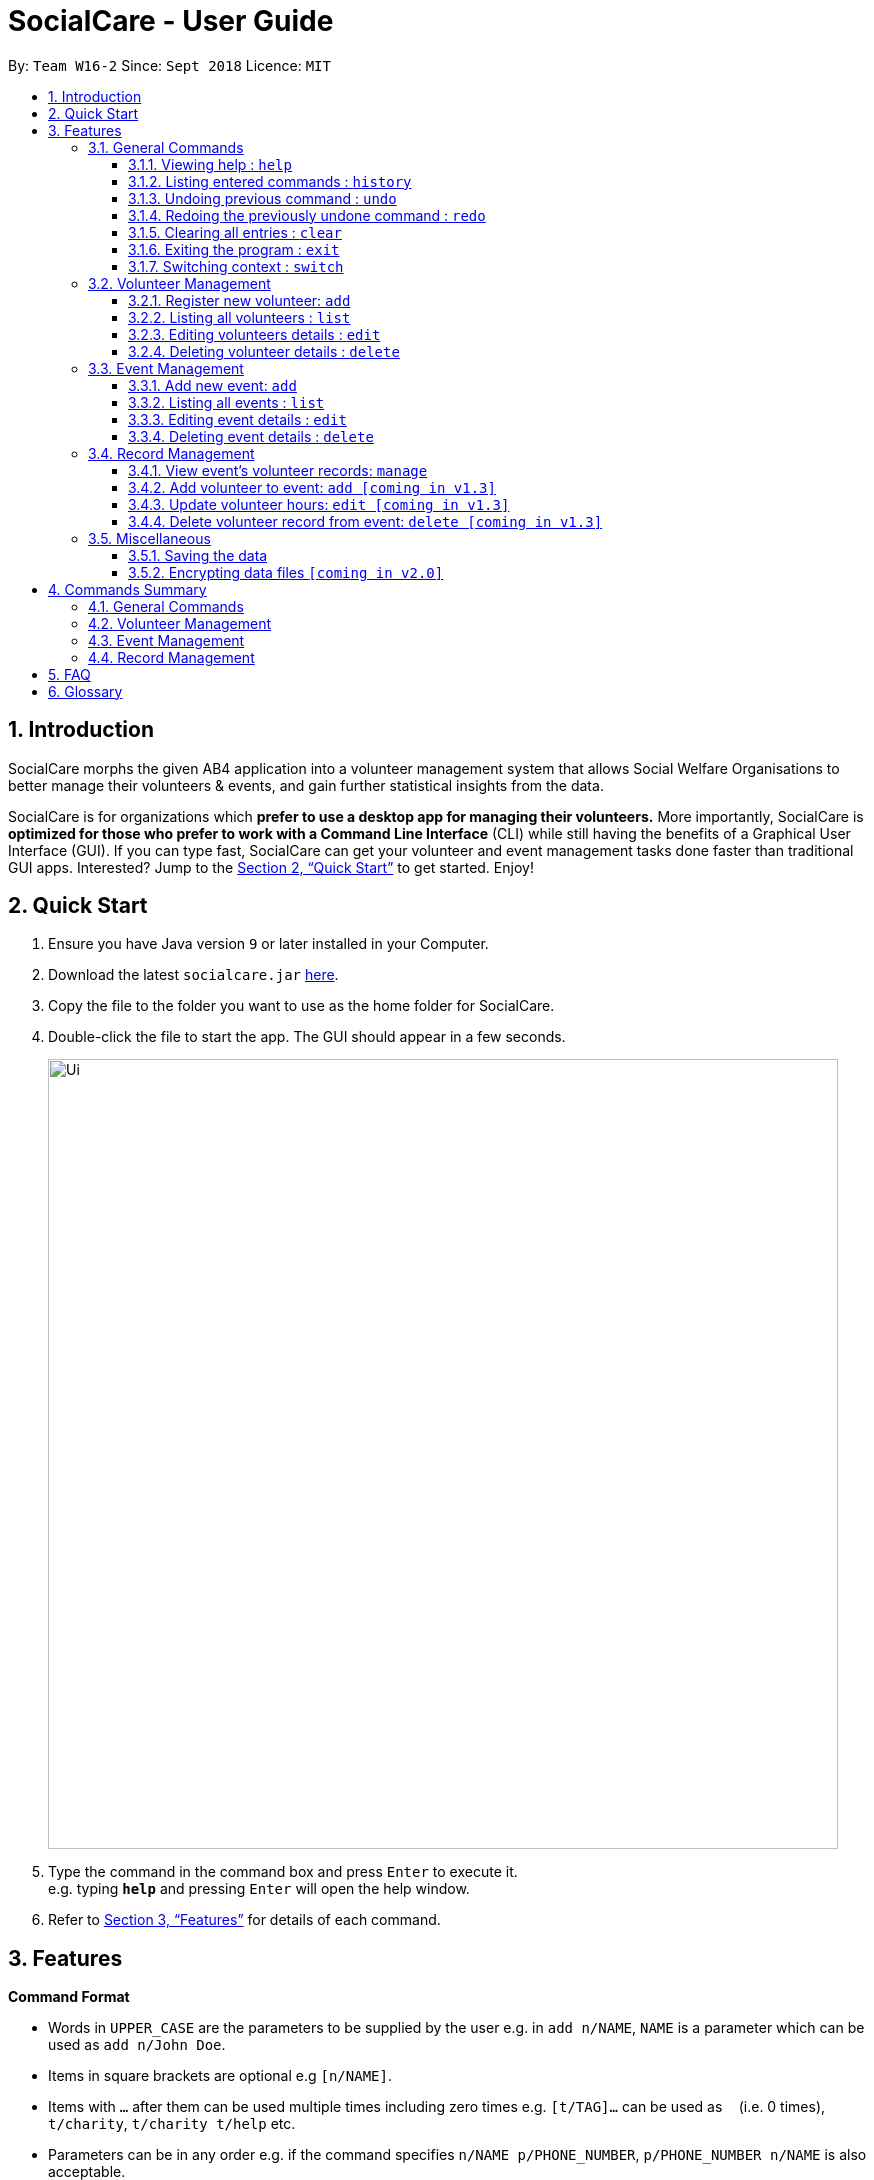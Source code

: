 = SocialCare - User Guide
:site-section: UserGuide
:toc:
:toc-title:
:toc-placement: preamble
:toclevels: 4
:sectnums:
:imagesDir: images
:stylesDir: stylesheets
:xrefstyle: full
:experimental:
ifdef::env-github[]
:tip-caption: :bulb:
:note-caption: :information_source:
endif::[]
:repoURL: https://github.com/CS2103-AY1819S1-W16-2/main

By: `Team W16-2`      Since: `Sept 2018`      Licence: `MIT`

== Introduction

SocialCare morphs the given AB4 application into a volunteer management system that allows Social Welfare Organisations to better manage their volunteers & events, and gain further statistical insights from the data. +

SocialCare is for organizations which *prefer to use a desktop app for managing their volunteers.* More importantly, SocialCare is *optimized for those who prefer to work with a Command Line Interface* (CLI) while still having the benefits of a Graphical User Interface (GUI). If you can type fast, SocialCare can get your volunteer and event management tasks done faster than traditional GUI apps. Interested? Jump to the <<Quick Start>> to get started. Enjoy!

== Quick Start

.  Ensure you have Java version `9` or later installed in your Computer.
.  Download the latest `socialcare.jar` link:{repoURL}/releases[here].
.  Copy the file to the folder you want to use as the home folder for SocialCare.
.  Double-click the file to start the app. The GUI should appear in a few seconds.
+
image::Ui.png[width="790"]
+
.  Type the command in the command box and press kbd:[Enter] to execute it. +
e.g. typing *`help`* and pressing kbd:[Enter] will open the help window.
.  Refer to <<Features>> for details of each command.

[[Features]]
== Features

====
*Command Format*

* Words in `UPPER_CASE` are the parameters to be supplied by the user e.g. in `add n/NAME`, `NAME` is a parameter which can be used as `add n/John Doe`.
* Items in square brackets are optional e.g `[n/NAME]`.
* Items with `…`​ after them can be used multiple times including zero times e.g. `[t/TAG]...` can be used as `{nbsp}` (i.e. 0 times), `t/charity`, `t/charity t/help` etc.
* Parameters can be in any order e.g. if the command specifies `n/NAME p/PHONE_NUMBER`, `p/PHONE_NUMBER n/NAME` is also acceptable.
====

=== General Commands

==== Viewing help : `help`

Format: `help`

==== Listing entered commands : `history`

Lists all the commands that you have entered in reverse chronological order. +
Format: `history`

[NOTE]
====
Pressing the kbd:[&uarr;] and kbd:[&darr;] arrows will display the previous and next input respectively in the command box.
====

// tag::undoredo[]
==== Undoing previous command : `undo`

Restores the system to the state before the previous _undoable_ command was executed. +
Format: `undo`

[NOTE]
====
Undoable commands: those commands that modify the system's content (`add`, `edit`, and `delete`).
====

Examples:

* `delete 1` +
`list` +
`undo` (reverses the `delete 1` command) +

* `select 1` +
`list` +
`undo` +
The `undo` command fails as there are no undoable commands executed previously.

* `delete 1` +
`clear` +
`undo` (reverses the `clear` command) +
`undo` (reverses the `delete 1` command) +

==== Redoing the previously undone command : `redo`

Reverses the most recent `undo` command. +
Format: `redo`

Examples:

* `delete 1` +
`undo` (reverses the `delete 1` command) +
`redo` (reapplies the `delete 1` command) +

* `delete 1` +
`redo` +
The `redo` command fails as there are no `undo` commands executed previously.

* `delete 1` +
`clear` +
`undo` (reverses the `clear` command) +
`undo` (reverses the `delete 1` command) +
`redo` (reapplies the `delete 1` command) +
`redo` (reapplies the `clear` command) +
// end::undoredo[]

==== Clearing all entries : `clear`

Clears all entries from the volunteers or events, depending on context. +
Format: `clear`

==== Exiting the program : `exit`

Exits the program. +
Format: `exit`

[[command-switch]]
==== Switching context : `switch`

Switches context to volunteers or events +

Format: `switch -CONTEXT_ID`

****
* The application will always start up in the 'volunteer' context.
* Switch would switch the data view and allow the user to switch between two distinct entities: volunteers and events.
* CONTEXT_ID for events is 'e'.
* CONTEXT_ID for volunteers is 'v'.
****

Examples:

* `switch -e` +
Switch to the 'event' context when in 'volunteer' context.

[.clearfix]
--
[.left]
.Before (Volunteer context)
image::command_switch_before.png[Before switch, 450]
[.left]
.After (Event context)
image::command_switch_after.png[After switch, 450]
--

The figures above shows the 2 different contexts. +
Application will start up in the 'volunteer' context and users can switch to the event context via the `switch` command.

=== Volunteer Management

==== Register new volunteer: `add`

Adds a volunteer to the system when in the volunteers context +
Format: `add n/NAME b/BIRTHDAY g/GENDER a/ADDRESS e/EMAIL p/PHONE_NUMBER [t/TAG]...`

****
* Birthday is in the 'DD-MM-YYYY format'.
* A volunteer can have any number of tags (including 0).
****

Examples:

* `add n/John Doe b/05-08-1995 g/M a/Yishun Block 62 p/87183749 e/John@gmail.com`
* `add n/Betty Sue b/31-12-1995 g/M a/Ang Mo Kio Block 62 p/81749272 e/Betty@gmail.com t/Longtime t/Helpful`

==== Listing all volunteers : `list`

Lists all volunteers in the system when in the volunteers context. +
Format: `list`

==== Editing volunteers details : `edit`

Edit details of an existing volunteer in the system when in the volunteers context. +
Format: `edit INDEX [n/NAME] [b/BIRTHDAY] [g/GENDER] [a/ADDRESS] [e/EMAIL] [p/PHONE_NUMBER] [t/TAG]...`

****
* Edits the volunteer at the specified `INDEX`. The index refers to the index number shown in the displayed volunteer list. The index *must be a positive integer* 1, 2, 3, ...
* At least one of the optional fields must be provided.
* Existing values will be updated to the input values.
* When editing tags, the existing tags of the volunteer will be removed i.e adding of tags is not cumulative.
* You can remove all the volunteer's tags by typing `t/` without specifying any tags after it.
****

Examples:

* `edit 1 n/John Doe` +
Edits the name of the volunteer at index 1

==== Deleting volunteer details : `delete`

Deletes details of an existing volunteer in the system when in the volunteer context. +
Format: `delete INDEX`

Examples:

* `delete 1` +
Deletes the details of the volunteer specified at index 1

=== Event Management

The following commands can only be accessed after switching to the 'event' context. (see <<command-switch>>)

==== Add new event: `add`

Adds an event to the system when in the 'event' context. +

Format: `add n/NAME l/LOCATION sd/START_DATE ed/END_DATE st/START_TIME et/END_TIME d/DESCRIPTION [t/TAG]...`

****
* Start date and end date must be in 'DD-MM-YYYY format'.
* Start time and end time must be in 'HH:MM format'.
* An event can have any number of tags (including 0).
****

Examples:

* `add n/Flag Day l/Yishun MRT sd/31-10-2018 ed/31-10-2018 st/09:00 et/15:00 d/For the children's home` +
+
Adds an event with the following properties:
+
[options="header", cols="1,3"]
|===
|Property   |Value
|Name       |Flag day
|Location   |Yishun MRT
|Start Date |31-10-2018
|End Date   |31-10-2018
|Start Time |09:00
|End Time   |15:00
|Description|For the children's home
|===

* `add n/Fundraising l/Tampines Street 31 sd/15-11-2018 ed/17-11-2018 st/13:00 et/18:00 d/Raising funds t/fundraiser
t/charity`
+
Adds an event with the following properties:
+
[options="header", cols="1,3"]
|===
|Property   |Value
|Name       |Fundraising
|Location   |Tampines Street 31
|Start Date |15-11-2018
|End Date   |17-11-2018
|Start Time |13:00
|End Time   |18:00
|Description|Raising funds
|Tags       |fundraiser, charity
|===

The figures below show the before and after results of an add command.

--
.Before entering the add command
image::command_add_event_before.png[Before add, 800]

.A new event is added after entering the add command
image::command_add_event_after.png[After add, 800]
--



==== Listing all events : `list`

Lists all events in the system when in the 'event' context. +

Format: `list`

==== Editing event details : `edit`

Edit details of an existing event in the system when in the 'event' context. +

Format: `edit INDEX [n/NAME] [l/LOCATION] [sd/START_DATE] [ed/END_DATE] [st/START_TIME] [et/END_TIME] [d/DESCRIPTION] [t/TAG]...`

****
* Edits the event at the specified `INDEX`. The index refers to the index number shown in the displayed event list. The index *must be a positive integer* 1, 2, 3, ...
* At least one of the optional fields must be provided.
* Existing values will be updated to the input values.
* When editing tags, the existing tags of the event will be removed i.e adding of tags is not cumulative.
* You can remove all the event's tags by typing `t/` without specifying any tags after it.
****

Examples:

* `edit 1 n/Charity Fun Run t/` +
Edits the name of event at index 1 and removes all tags.

The figures below show the before and after results of an edit command.

--
.Before entering the edit command
image::command_edit_event_before.png[Before add, 800]

.The targeted event is updated to reflect the new values after entering the edit command
image::command_edit_event_after.png[After add, 800]
--

==== Deleting event details : `delete`

Deletes details of an existing event in the system when in the 'event' context. +

Format: `delete INDEX`

Examples:

* `delete 2` +
Deletes the details of the event specified at index 2.

The figures below show the before and after results of a delete command.

--
.The event at index 2 is targeted before entering the delete command
image::command_delete_event_before.png[Before add, 800]

.The targeted event is deleted after entering the delete command
image::command_delete_event_after.png[After add, 800]
--

=== Record Management

This section contains commands related to managing a volunteering record.


****
* The `manage` command can only be accessed after switching to the 'event' context. (see <<command-switch>>) +
* The other commands under this section can only be accessed after executing the `manage` command.
****

==== View event's volunteer records: `manage`

Switches to the 'manage' context and display volunteers at the left panel. +

Format: `manage EVENT_INDEX`

Examples:

* `manage 1` +
View the list of volunteers assigned to event at index 1.

.Viewing of events
image::command_switch_after.png[view events, 800]

The figure above shows the 'event' context that the user has to be in before executing the `manage` command.

.Sample display
image::command_manage_view.png[manage, 800]

The figure above shows how the UI might look like after selecting to manage it. +

The left panel displays the list of volunteers while the right panel displays the event name and volunteers currently registered for the event.

==== Add volunteer to event: `add [coming in v1.3]`

Adds a volunteer to the event that is currently being managed. +

Format: `add VOLUNTEER_INDEX [h/HOURS] [r/REMARKS]`

****
* VOLUNTEER_INDEX comes from the list of all volunteers.
* Default value for HOURS is '0'.
* Default value for REMARKS is '-'.
****

.Adding a record
image::command_record_add.png[add record, 800]

The circled numbers from the figure above indicate the VOLUNTEER_INDEX.

Examples:

* `add 1` +
Adds a volunteer at index 1 to the event with 0 hours. +
* `add 1 r/Vegetarian` +
Adds a volunteer at index 1 to the event with 0 hours with remarks of 'Vegetarian'.
* `add 3 h/5` +
Adds a volunteer at index 3 to the event with 5 hours.

==== Update volunteer hours: `edit [coming in v1.3]`

Updates a volunteering record for volunteer in the event that is currently being managed. +

Format: `edit [-a] [VOLUNTEER_INDEX] h/HOURS [r/REMARKS]`

****
* VOLUNTEER_INDEX comes from the volunteers currently registered for the event.
* VOLUNTEER_INDEX has to be specified if '-a' is not entered.
* Entering just `r/` will save the remarks with the default value of '-'.
****

.Editing a record
image::command_record_edit.png[edit record, 800]

The highlighted column from the figure above indicate the VOLUNTEER_INDEX for each volunteer.

Examples:

* `edit -a h/5` +
Updates amount of hours volunteered for all existing volunteers in the event to 5 hours.
* `edit 3 h/5 r/Emcee` +
Updates amount of hours volunteered for volunteer at index 3 to 5 hours with remarks of 'Emcee'.

==== Delete volunteer record from event: `delete [coming in v1.3]`

Deletes the volunteer record from the event that is currently being managed. +

Format: `delete VOLUNTEER_INDEX`

****
* VOLUNTEER_INDEX comes from the table view of existing volunteers.
****

.Deleting a record
image::command_record_edit.png[delete record, 800]


Examples:

* `delete 1` +
Deletes the volunteer record of the volunteer at index 1.

=== Miscellaneous

==== Saving the data

SocialCare data are saved in the hard disk automatically after any command that changes the data. +
There is no need to save manually.

// tag::dataencryption[]
==== Encrypting data files `[coming in v2.0]`

_{explain how the user can enable/disable data encryption}_
// end::dataencryption[]

== Commands Summary

=== General Commands

* *Help* : `help`
* *Clear* : `clear`
* *History* : `history`
* *Undo* : `undo`
* *Redo* : `redo`
* *Exit* : `exit`
* *Switching Context* : `switch` +
e.g. `switch -e`

=== Volunteer Management

* *Add* `add n/NAME b/BIRTHDAY g/GENDER a/ADDRESS e/EMAIL p/PHONE_NUMBER [t/TAG]...` +
e.g. `add n/John Doe b/05-08-1995 g/M a/Yishun Block 62 p/87183749 e/John@gmail.com`
* *List* : `list`
* *Edit* : `edit INDEX [n/NAME][b/BIRTHDAY] [g/GENDER] [a/ADDRESS] [e/EMAIL] [p/PHONE_NUMBER] [t/TAG]...` +
e.g. `edit 2 n/James Lee e/jameslee@example.com`
* *Delete* : `delete INDEX` +
e.g. `delete 3`

=== Event Management
* *Add* `add n/NAME l/LOCATION sd/START_DATE ed/END_DATE d/DESCRIPTION [t/TAG]...` +
e.g. `add n/Fundraising l/Tampines S sd/31-09-2018 ed/31-09-2018 st/13:00 et/18:00 d/Raising funds t/fundraiser
t/charity`
* *List* : `list`
* *Edit* : `edit INDEX [n/NAME] [l/LOCATION] [sd/START_DATE] [ed/END_DATE] [d/DESCRIPTION] [t/TAG]...` +
e.g. `edit 2 n/Fundraiser`
* *Delete* : `delete INDEX` +
e.g. `delete 3`

=== Record Management
* *Manage* `manage EVENT_INDEX` +
e.g. `manage 1`
* *Add* `add [h/HOURS] VOLUNTEER_INDEX...` +
e.g. `add h/5 1 2 3`
* *Edit* `edit [-a] h/HOURS [VOLUNTEER_INDEX]...` +
e.g. `edit h/5 1 2 3`
* *Delete* `delete VOLUNTEER_INDEX` +
e.g. `delete 1`

== FAQ

*Q*: How do I transfer my data to another Computer? +
*A*: Install the app in the other computer and overwrite the empty data file it creates with the file that contains the data of your previous SocialCare folder.


== Glossary
[width="100%",cols="30%,70%",options="header",]
|=======================================================================
| Term| Explanation
| *Context*| A context refers to the management screen that users will see.
|=======================================================================

